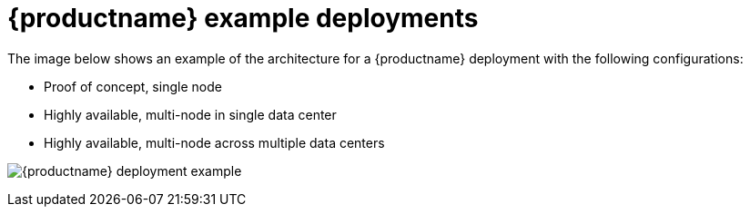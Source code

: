 [[core-example-deployment]]
= {productname} example deployments 

The image below shows an example of the architecture for a {productname} deployment with the following configurations: 

* Proof of concept, single node 
* Highly available, multi-node in single data center
* Highly available, multi-node across multiple data centers

image:quay-deployment-example-one.png[{productname} deployment example]
